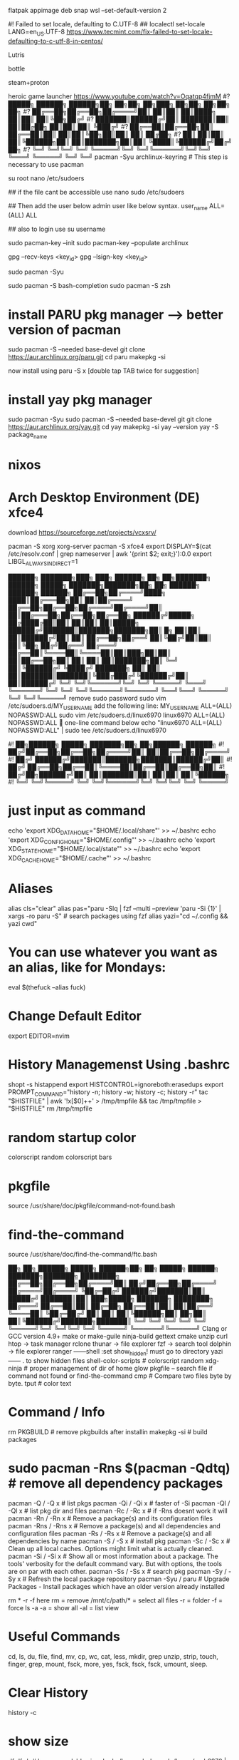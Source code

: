flatpak appimage deb snap⁡
wsl --set-default-version 2

#! Failed to set locale, defaulting to C.UTF-8
## localectl set-locale LANG=en_US.UTF-8
https://www.tecmint.com/fix-failed-to-set-locale-defaulting-to-c-utf-8-in-centos/

Lutris

bottle

steam+proton

heroic game launcher
https://www.youtube.com/watch?v=Oqatqp4fjmM
#?   █████╗ ██████╗  ██████╗██╗  ██╗██╗     ██╗███╗   ██╗██╗   ██╗██╗  ██╗
#?  ██╔══██╗██╔══██╗██╔════╝██║  ██║██║     ██║████╗  ██║██║   ██║╚██╗██╔╝
#?  ███████║██████╔╝██║     ███████║██║     ██║██╔██╗ ██║██║   ██║ ╚███╔╝ 
#?  ██╔══██║██╔══██╗██║     ██╔══██║██║     ██║██║╚██╗██║██║   ██║ ██╔██╗ 
#?  ██║  ██║██║  ██║╚██████╗██║  ██║███████╗██║██║ ╚████║╚██████╔╝██╔╝ ██╗
#?  ╚═╝  ╚═╝╚═╝  ╚═╝ ╚═════╝╚═╝  ╚═╝╚══════╝╚═╝╚═╝  ╚═══╝ ╚═════╝ ╚═╝  ╚═╝
pacman -Syu archlinux-keyring					# This step is necessary to use pacman


su root 
nano /etc/sudoers

## if the file cant be accessible use 
nano sudo  /etc/sudoers

## Then add the user below admin user like below syntax.
user_name ALL=(ALL)  ALL

## also to login use 
su username

sudo pacman-key --init
sudo pacman-key --populate archlinux

# If the issue persists, you may need to locate the key manually and trust it.
# Find the key ID in the error message (e.g., Levente Polyak (anthraxx) <levente@leventepolyak.net>).
gpg --recv-keys <key_id>
gpg --lsign-key <key_id>

# After refreshing the keyring and trusting the key, try upgrading the system again.
sudo pacman -Syu

sudo pacman -S bash-completion
sudo pacman -S zsh

* install PARU pkg manager --> better version of pacman
sudo pacman -S --needed base-devel
git clone https://aur.archlinux.org/paru.git
cd paru
makepkg -si

now install using
paru -S x [double tap TAB twice for suggestion]

* install yay pkg manager
sudo pacman -Syu
sudo pacman -S --needed base-devel git
git clone https://aur.archlinux.org/yay.git
cd yay
makepkg -si
yay --version
yay -S package_name

* nixos

* Arch Desktop Environment (DE) xfce4
download https://sourceforge.net/projects/vcxsrv/

pacman -S xorg xorg-server
pacman -S xfce4
export DISPLAY=$(cat /etc/resolv.conf | grep nameserver | awk '{print $2; exit;}'):0.0
export LIBGL_ALWAYS_INDIRECT=1


██████╗ ███████╗███╗   ███╗ ██████╗ ██╗   ██╗███████╗   ██████╗  █████╗ ███████╗███████╗██╗    ██╗ ██████╗ ██████╗ ██████╗ 
██╔══██╗██╔════╝████╗ ████║██╔═══██╗██║   ██║██╔════╝   ██╔══██╗██╔══██╗██╔════╝██╔════╝██║    ██║██╔═══██╗██╔══██╗██╔══██╗
██████╔╝█████╗  ██╔████╔██║██║   ██║██║   ██║█████╗     ██████╔╝███████║███████╗███████╗██║ █╗ ██║██║   ██║██████╔╝██║  ██║
██╔══██╗██╔══╝  ██║╚██╔╝██║██║   ██║╚██╗ ██╔╝██╔══╝     ██╔═══╝ ██╔══██║╚════██║╚════██║██║███╗██║██║   ██║██╔══██╗██║  ██║
██║  ██║███████╗██║ ╚═╝ ██║╚██████╔╝ ╚████╔╝ ███████╗   ██║     ██║  ██║███████║███████║╚███╔███╔╝╚██████╔╝██║  ██║██████╔╝
╚═╝  ╚═╝╚══════╝╚═╝     ╚═╝ ╚═════╝   ╚═══╝  ╚══════╝   ╚═╝     ╚═╝  ╚═╝╚══════╝╚══════╝ ╚══╝╚══╝  ╚═════╝ ╚═╝  ╚═╝╚═════╝ 
remove sudo password
sudo vim /etc/sudoers.d/MY_USERNAME
add the following line:
MY_USERNAME ALL=(ALL) NOPASSWD:ALL
sudo vim /etc/sudoers.d/linux6970
linux6970 ALL=(ALL) NOPASSWD:ALL
🎯 one-line command below
echo "linux6970 ALL=(ALL) NOPASSWD:ALL" | sudo tee /etc/sudoers.d/linux6970

#!      ██╗██████╗  █████╗ ███████╗██╗  ██╗██████╗  ██████╗
#!     ██╔╝██╔══██╗██╔══██╗██╔════╝██║  ██║██╔══██╗██╔════╝
#!    ██╔╝ ██████╔╝███████║███████╗███████║██████╔╝██║     
#!   ██╔╝  ██╔══██╗██╔══██║╚════██║██╔══██║██╔══██╗██║     
#!  ██╔╝██╗██████╔╝██║  ██║███████║██║  ██║██║  ██║╚██████╗
#!  ╚═╝ ╚═╝╚═════╝ ╚═╝  ╚═╝╚══════╝╚═╝  ╚═╝╚═╝  ╚═╝ ╚═════╝
* just input as command
echo 'export XDG_DATA_HOME="$HOME/.local/share"' >> ~/.bashrc
echo 'export XDG_CONFIG_HOME="$HOME/.config"' >> ~/.bashrc
echo 'export XDG_STATE_HOME="$HOME/.local/state"' >> ~/.bashrc
echo 'export XDG_CACHE_HOME="$HOME/.cache"' >> ~/.bashrc

* Aliases
alias cls="clear"
alias pas="paru -Slq | fzf --multi --preview 'paru -Si {1}' | xargs -ro paru -S" # search packages using fzf
alias yazi="cd ~/.config && yazi cwd"

* You can use whatever you want as an alias, like for Mondays:
eval $(thefuck --alias fuck)

* Change Default Editor
export EDITOR=nvim

* History Managemenst Using .bashrc
shopt -s histappend
export HISTCONTROL=ignoreboth:erasedups
export PROMPT_COMMAND="history -n; history -w; history -c; history -r"
tac "$HISTFILE" | awk '!x[$0]++' > /tmp/tmpfile  &&
                tac /tmp/tmpfile > "$HISTFILE"
rm /tmp/tmpfile

* random startup color
colorscript random
colorscript bars

* pkgfile
source /usr/share/doc/pkgfile/command-not-found.bash
* find-the-command
source /usr/share/doc/find-the-command/ftc.bash

 ██╗ ██╗     ██████╗  █████╗  ██████╗██╗  ██╗ █████╗  ██████╗ ███████╗███████╗
████████╗    ██╔══██╗██╔══██╗██╔════╝██║ ██╔╝██╔══██╗██╔════╝ ██╔════╝██╔════╝
╚██╔═██╔╝    ██████╔╝███████║██║     █████╔╝ ███████║██║  ███╗█████╗  ███████╗
████████╗    ██╔═══╝ ██╔══██║██║     ██╔═██╗ ██╔══██║██║   ██║██╔══╝  ╚════██║
╚██╔═██╔╝    ██║     ██║  ██║╚██████╗██║  ██╗██║  ██║╚██████╔╝███████╗███████║
 ╚═╝ ╚═╝     ╚═╝     ╚═╝  ╚═╝ ╚═════╝╚═╝  ╚═╝╚═╝  ╚═╝ ╚═════╝ ╚══════╝╚══════╝
Clang or GCC version 4.9+
make or make-guile
ninja-build gettext cmake unzip curl
htop -> task manager
rclone
thunar -> file explorer
fzf -> search tool
dolphin -> file explorer
ranger ------shell :set show_hidden! must go to directory
yazi ------  . to show hidden files
shell-color-scripts  # colorscript random
xdg-ninja # proper management of dir of home
glow
pkgfile  -- search file if command not found
or
find-the-command
cmp # Compare two files byte by byte.
tput # color text

 # ██╗███╗   ██╗███████╗ ██████╗ 
 # ██║████╗  ██║██╔════╝██╔═══██╗
 # ██║██╔██╗ ██║█████╗  ██║   ██║
 # ██║██║╚██╗██║██╔══╝  ██║   ██║
 # ██║██║ ╚████║██║     ╚██████╔╝
 # ╚═╝╚═╝  ╚═══╝╚═╝      ╚═════╝ 
* Command / Info
rm PKGBUILD # remove pkgbuilds after installin
makepkg -si # build packages

* sudo pacman -Rns $(pacman -Qdtq) # remove all dependency packages
pacman -Q    /  -Q   x # list pkgs
pacman -Qi   /  -Qi  x # faster of -Si
pacman -Ql   /  -Ql  x # list pkg dir and files
pacman -Rc   /  -Rc  x #  if -Rns doesnt work it will
pacman -Rn   /  -Rn  x # Remove a package(s) and its configuration files
pacman -Rns  /  -Rns x # Remove a package(s) and all dependencies and configuration files
pacman -Rs   /  -Rs  x # Remove a package(s) and all dependencies by name
pacman -S    /  -S   x # install pkg
pacman -Sc   /  -Sc  x # Clean up all local caches. Options might limit what is actually cleaned.
pacman -Si   /  -Si  x # Show all or most information about a package. The tools' verbosity for the default command vary. But with options, the tools are on par with each other.
pacman -Ss   /  -Ss  x # search pkg
pacman -Sy   /  -Sy  x # Refresh the local package repository
pacman -Syu	/ paru  # Upgrade Packages - Install packages which have an older version already installed

rm * -r -f
here rm = remove
/mnt/c/path/* = select all files
-r = folder
-f = force
ls -a
-a = show all
-al = list view

* Useful Commands
cd, ls, du, file, find, mv, cp, wc, cat, less, mkdir, grep
unzip, strip, touch, finger, grep, mount, fsck, more, yes, fsck, fsck, fsck, umount, sleep.

* Clear History 
history -c

* show size
df
df -h # human readable size
du 
du /home -h
du -a -h /home/arch6970 | sort -n -r | head -n 20
rclone ncdu /home


██████╗  █████╗ ██████╗ ████████╗██╗ █████╗ ██╗             ██╗   ██╗██████╗        █████╗ ██████╗ ██████╗  ██████╗ ██╗    ██╗
██╔══██╗██╔══██╗██╔══██╗╚══██╔══╝██║██╔══██╗██║             ██║   ██║██╔══██╗      ██╔══██╗██╔══██╗██╔══██╗██╔═══██╗██║    ██║
██████╔╝███████║██████╔╝   ██║   ██║███████║██║             ██║   ██║██████╔╝█████╗███████║██████╔╝██████╔╝██║   ██║██║ █╗ ██║
██╔═══╝ ██╔══██║██╔══██╗   ██║   ██║██╔══██║██║             ██║   ██║██╔═══╝ ╚════╝██╔══██║██╔══██╗██╔══██╗██║   ██║██║███╗██║
██║     ██║  ██║██║  ██║   ██║   ██║██║  ██║███████╗        ╚██████╔╝██║           ██║  ██║██║  ██║██║  ██║╚██████╔╝╚███╔███╔╝
╚═╝     ╚═╝  ╚═╝╚═╝  ╚═╝   ╚═╝   ╚═╝╚═╝  ╚═╝╚══════╝         ╚═════╝ ╚═╝           ╚═╝  ╚═╝╚═╝  ╚═╝╚═╝  ╚═╝ ╚═════╝  ╚══╝╚══╝ 
#Bash history search, partial + up-arrow
vim ~/.inputrc
# Respect default shortcuts.
$include /etc/inputrc
## arrow up
"\e[A":history-search-backward
## arrow down
"\e[B":history-search-forward
🎯 one-line command below
echo -e '# Respect default shortcuts.\n$include /etc/inputrc\n## arrow up\n"\e[A":history-search-backward\n## arrow down\n"\e[B":history-search-forward' > ~/.inputrc


 █████╗ ██╗   ██╗████████╗ ██████╗        ██████╗ ██████╗ ███╗   ███╗██████╗ ██╗     ███████╗████████╗███████╗    ██████╗ ██╗  ██╗ ██████╗     ███╗   ██╗ █████╗ ███╗   ███╗███████╗
██╔══██╗██║   ██║╚══██╔══╝██╔═══██╗      ██╔════╝██╔═══██╗████╗ ████║██╔══██╗██║     ██╔════╝╚══██╔══╝██╔════╝    ██╔══██╗██║ ██╔╝██╔════╝     ████╗  ██║██╔══██╗████╗ ████║██╔════╝
███████║██║   ██║   ██║   ██║   ██║█████╗██║     ██║   ██║██╔████╔██║██████╔╝██║     █████╗     ██║   █████╗      ██████╔╝█████╔╝ ██║  ███╗    ██╔██╗ ██║███████║██╔████╔██║█████╗  
██╔══██║██║   ██║   ██║   ██║   ██║╚════╝██║     ██║   ██║██║╚██╔╝██║██╔═══╝ ██║     ██╔══╝     ██║   ██╔══╝      ██╔═══╝ ██╔═██╗ ██║   ██║    ██║╚██╗██║██╔══██║██║╚██╔╝██║██╔══╝  
██║  ██║╚██████╔╝   ██║   ╚██████╔╝      ╚██████╗╚██████╔╝██║ ╚═╝ ██║██║     ███████╗███████╗   ██║   ███████╗    ██║     ██║  ██╗╚██████╔╝    ██║ ╚████║██║  ██║██║ ╚═╝ ██║███████╗
╚═╝  ╚═╝ ╚═════╝    ╚═╝    ╚═════╝        ╚═════╝ ╚═════╝ ╚═╝     ╚═╝╚═╝     ╚══════╝╚══════╝   ╚═╝   ╚══════╝    ╚═╝     ╚═╝  ╚═╝ ╚═════╝     ╚═╝  ╚═══╝╚═╝  ╚═╝╚═╝     ╚═╝╚══════╝
apt info bash-completion
sudo apt install bash-completion

## source it from ~/.bashrc or ~/.bash_profile ##
echo "source /etc/profile.d/bash_completion.sh" >> ~/.bashrc
 
## Another example Check and load it from ~/.bashrc or ~/.bash_profile ##
grep -wq '^source /etc/profile.d/bash_completion.sh' ~/.bashrc || echo 'source /etc/profile.d/bash_completion.sh'>>~/.bashrc

 ██╗ ██╗     ██████╗  █████╗ ████████╗██╗  ██╗
████████╗    ██╔══██╗██╔══██╗╚══██╔══╝██║  ██║
╚██╔═██╔╝    ██████╔╝███████║   ██║   ███████║
████████╗    ██╔═══╝ ██╔══██║   ██║   ██╔══██║
╚██╔═██╔╝    ██║     ██║  ██║   ██║   ██║  ██║
 ╚═╝ ╚═╝     ╚═╝     ╚═╝  ╚═╝   ╚═╝   ╚═╝  ╚═╝
~/.bashrc
mkdir ~/.config
* nvim
mkdir ~/.config/nvim/
cp /mnt/c/Users/nahid/OneDrive/Git/ms1/asset/linux/neovim/init.lua ~/.config/nvim/
* yazi
mkdir ~/.config/yazi/
cp /mnt/c/Users/nahid/OneDrive/Git/ms1/asset/linux/yazi/* ~/.config/yazi/

cd and cd ~ goes to same folder which is the main home page
cd ..
cp ~/.bashrc /mnt/c/Users/nahid/OneDrive/Git/ms1/asset/linux/ubuntu_bk/
cp /mnt/c/Users/nahid/OneDrive/Git/ms1/asset/linux/ubuntu_bk/.bashrc ~/.bashrc



███████╗██╗      █████╗ ████████╗██████╗  █████╗ ██╗  ██╗
██╔════╝██║     ██╔══██╗╚══██╔══╝██╔══██╗██╔══██╗██║ ██╔╝
█████╗  ██║     ███████║   ██║   ██████╔╝███████║█████╔╝ 
██╔══╝  ██║     ██╔══██║   ██║   ██╔═══╝ ██╔══██║██╔═██╗ 
██║     ███████╗██║  ██║   ██║   ██║     ██║  ██║██║  ██╗
╚═╝     ╚══════╝╚═╝  ╚═╝   ╚═╝   ╚═╝     ╚═╝  ╚═╝╚═╝  ╚═╝⁡
flatpak install https://flatpak.org/setup/
flatpak installation for ubuntu/deb
To install Flatpak on Ubuntu 18.10 (Cosmic Cuttlefish) or later, simply run:
sudo apt install flatpak
or
With older Ubuntu versions, the official Flatpak PPA is the recommended way to install Flatpak. To install it, run the following in a terminal:
sudo add-apt-repository ppa:flatpak/stable
sudo apt update
sudo apt install flatpak

sudo apt install gnome-software-plugin-flatpak
# sudo flatpak remote-add --if-not-exists flathub https://dl.flathub.org/repo/flathub.flatpakrepo # dont use this one creates issue
flatpak remote-add --if-not-exists --user flathub https://dl.flathub.org/repo/flathub.flatpakrepo

now type
flatpak install x
flatpak --help
Flatpak should not be used as root like apt for example
flatpak remove --all

███████╗███╗   ██╗ █████╗ ██████╗ 
██╔════╝████╗  ██║██╔══██╗██╔══██╗
███████╗██╔██╗ ██║███████║██████╔╝
╚════██║██║╚██╗██║██╔══██║██╔═══╝ 
███████║██║ ╚████║██║  ██║██║     
╚══════╝╚═╝  ╚═══╝╚═╝  ╚═╝╚═╝    ⁡ 
snap installation for linux distro https://snapcraft.io/docs/installing-snapd
for ubuntu
sudo apt install snapd
$ sudo snap install x
⁡
 █████╗ ██████╗ ████████╗
██╔══██╗██╔══██╗╚══██╔══╝
███████║██████╔╝   ██║   
██╔══██║██╔═══╝    ██║   
██║  ██║██║        ██║   
╚═╝  ╚═╝╚═╝        ╚═╝   ⁡
apt commands
sudo apt install x
sudo apt remove x
sudo apt update && sudo apt upgrade -y

███╗   ██╗██╗   ██╗██╗███╗   ███╗    ██████╗ ██╗   ██╗██╗██╗     ██████╗     ██╗  ██╗
████╗  ██║██║   ██║██║████╗ ████║    ██╔══██╗██║   ██║██║██║     ██╔══██╗    ╚██╗██╔╝
██╔██╗ ██║██║   ██║██║██╔████╔██║    ██████╔╝██║   ██║██║██║     ██║  ██║     ╚███╔╝ 
██║╚██╗██║╚██╗ ██╔╝██║██║╚██╔╝██║    ██╔══██╗██║   ██║██║██║     ██║  ██║     ██╔██╗ 
██║ ╚████║ ╚████╔╝ ██║██║ ╚═╝ ██║    ██████╔╝╚██████╔╝██║███████╗██████╔╝    ██╔╝ ██╗
╚═╝  ╚═══╝  ╚═══╝  ╚═╝╚═╝     ╚═╝    ╚═════╝  ╚═════╝ ╚═╝╚══════╝╚═════╝     ╚═╝  ╚═╝⁡
** prequisite
Clang or GCC version 4.9+
* Ubuntu / Debian
sudo apt-get install ninja-build gettext cmake unzip curl
* openSUSE
sudo zypper install ninja cmake gcc-c++ gettext-tools curl
* Arch Linux
sudo pacman -S base-devel cmake unzip ninja curl
git clone https://github.com/neovim/neovim
sudo apt install make or make-guile
cd neovim && make CMAKE_BUILD_TYPE=RelWithDebInfo
** install using snap pls
⁡

cat